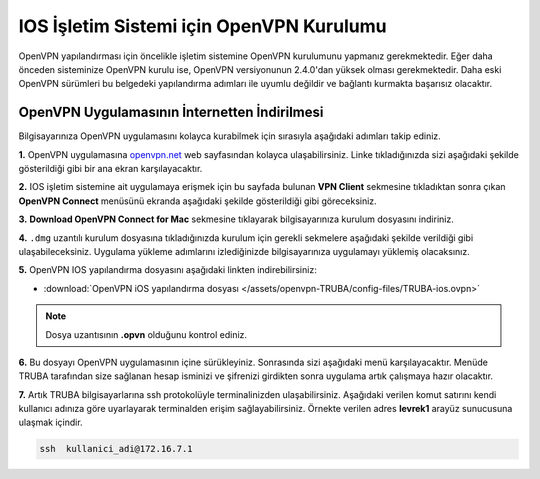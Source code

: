 =========================================
IOS İşletim Sistemi için OpenVPN Kurulumu
=========================================

OpenVPN  yapılandırması için öncelikle işletim sistemine OpenVPN kurulumunu yapmanız gerekmektedir. Eğer daha önceden sisteminize OpenVPN kurulu ise, OpenVPN versiyonunun 2.4.0'dan yüksek olması gerekmektedir. Daha eski OpenVPN sürümleri bu belgedeki yapılandırma adımları  ile uyumlu değildir ve bağlantı kurmakta başarısız olacaktır.

OpenVPN Uygulamasının İnternetten İndirilmesi
=============================================

Bilgisayarınıza OpenVPN uygulamasını kolayca kurabilmek için sırasıyla aşağıdaki adımları takip ediniz.

**1.** OpenVPN uygulamasına  `openvpn.net <https://openvpn.net/>`_  web sayfasından kolayca ulaşabilirsiniz. Linke tıkladığınızda sizi aşağıdaki şekilde gösterildiği gibi bir ana ekran karşılayacaktır.

.. image:: /assets/openvpn-TRUBA/images/openvpn-main-page.png  
   :width: 500

**2.** IOS işletim sistemine ait uygulamaya erişmek için bu sayfada bulunan **VPN Client** sekmesine tıkladıktan sonra çıkan **OpenVPN Connect** menüsünü ekranda aşağıdaki şekilde gösterildiği gibi göreceksiniz. 

.. image:: /assets/openvpn-TRUBA/images/download-page.png   
   :width: 500

**3.**  **Download OpenVPN Connect for Mac**  sekmesine tıklayarak bilgisayarınıza kurulum dosyasını indiriniz. 

**4.** ``.dmg`` uzantılı kurulum dosyasına tıkladığınızda kurulum için gerekli sekmelere aşağıdaki şekilde verildiği gibi ulaşabileceksiniz. Uygulama yükleme adımlarını izlediğinizde bilgisayarınıza uygulamayı yüklemiş olacaksınız.

.. image:: /assets/openvpn-TRUBA/images/install.png   
   :width: 500

**5.** OpenVPN IOS yapılandırma dosyasını aşağıdaki linkten  indirebilirsiniz:

* :download:`OpenVPN iOS yapılandırma dosyası </assets/openvpn-TRUBA/config-files/TRUBA-ios.ovpn>`

.. note::

	Dosya uzantısının **.opvn** olduğunu kontrol ediniz.   

**6.** Bu dosyayı OpenVPN uygulamasının içine sürükleyiniz. Sonrasında sizi aşağıdaki menü karşılayacaktır. Menüde TRUBA tarafından size sağlanan hesap isminizi ve şifrenizi girdikten sonra uygulama artık çalışmaya hazır olacaktır.

.. image:: /assets/openvpn-TRUBA/images/app_opvn.png   
   :width: 300
   
**7.** Artık TRUBA bilgisayarlarına ssh protokolüyle terminalinizden ulaşabilirsiniz. Aşağıdaki verilen komut satırını kendi kullanıcı adınıza göre uyarlayarak terminalden erişim sağlayabilirsiniz. Örnekte verilen adres **levrek1** arayüz sunucusuna ulaşmak içindir.

.. code-block:: bash
     
	ssh  kullanici_adi@172.16.7.1      
    





